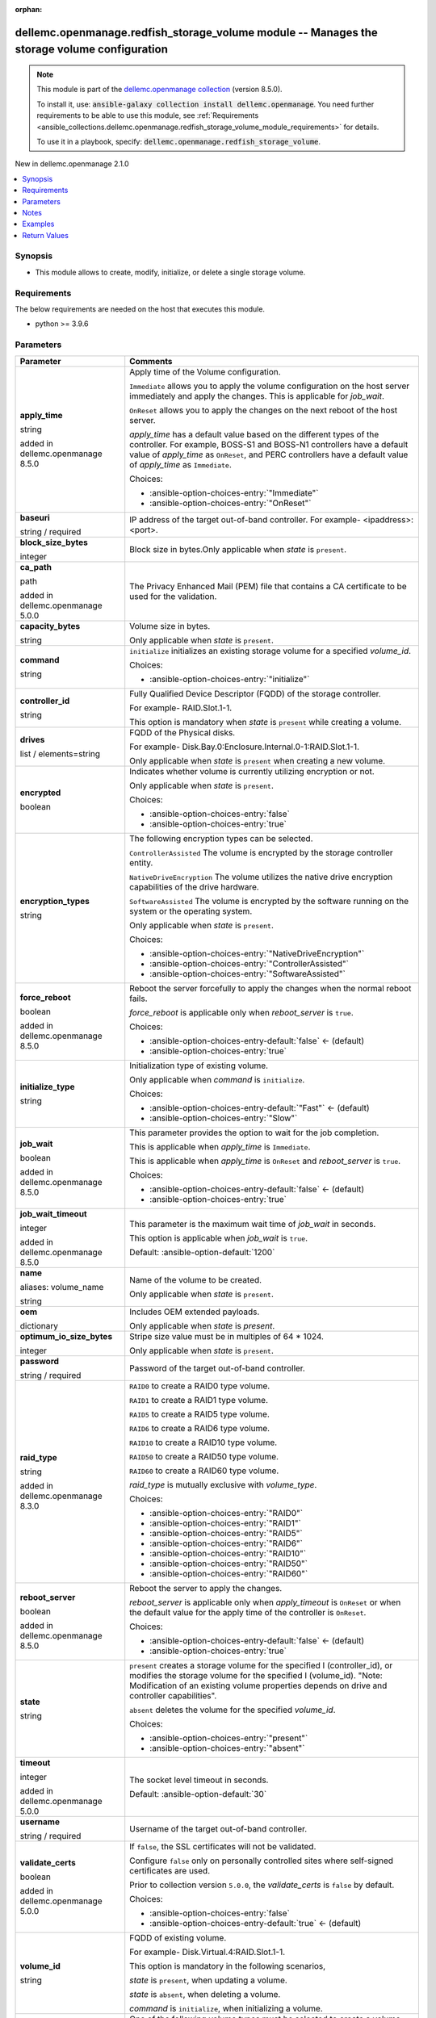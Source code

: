
.. Document meta

:orphan:

.. |antsibull-internal-nbsp| unicode:: 0xA0
    :trim:

.. role:: ansible-attribute-support-label
.. role:: ansible-attribute-support-property
.. role:: ansible-attribute-support-full
.. role:: ansible-attribute-support-partial
.. role:: ansible-attribute-support-none
.. role:: ansible-attribute-support-na
.. role:: ansible-option-type
.. role:: ansible-option-elements
.. role:: ansible-option-required
.. role:: ansible-option-versionadded
.. role:: ansible-option-aliases
.. role:: ansible-option-choices
.. role:: ansible-option-choices-default-mark
.. role:: ansible-option-default-bold
.. role:: ansible-option-configuration
.. role:: ansible-option-returned-bold
.. role:: ansible-option-sample-bold

.. Anchors

.. _ansible_collections.dellemc.openmanage.redfish_storage_volume_module:

.. Anchors: short name for ansible.builtin

.. Anchors: aliases



.. Title

dellemc.openmanage.redfish_storage_volume module -- Manages the storage volume configuration
++++++++++++++++++++++++++++++++++++++++++++++++++++++++++++++++++++++++++++++++++++++++++++

.. Collection note

.. note::
    This module is part of the `dellemc.openmanage collection <https://galaxy.ansible.com/dellemc/openmanage>`_ (version 8.5.0).

    To install it, use: :code:`ansible-galaxy collection install dellemc.openmanage`.
    You need further requirements to be able to use this module,
    see :ref:`Requirements <ansible_collections.dellemc.openmanage.redfish_storage_volume_module_requirements>` for details.

    To use it in a playbook, specify: :code:`dellemc.openmanage.redfish_storage_volume`.

.. version_added

.. rst-class:: ansible-version-added

New in dellemc.openmanage 2.1.0

.. contents::
   :local:
   :depth: 1

.. Deprecated


Synopsis
--------

.. Description

- This module allows to create, modify, initialize, or delete a single storage volume.


.. Aliases


.. Requirements

.. _ansible_collections.dellemc.openmanage.redfish_storage_volume_module_requirements:

Requirements
------------
The below requirements are needed on the host that executes this module.

- python \>= 3.9.6






.. Options

Parameters
----------

.. rst-class:: ansible-option-table

.. list-table::
  :width: 100%
  :widths: auto
  :header-rows: 1

  * - Parameter
    - Comments

  * - .. raw:: html

        <div class="ansible-option-cell">
        <div class="ansibleOptionAnchor" id="parameter-apply_time"></div>

      .. _ansible_collections.dellemc.openmanage.redfish_storage_volume_module__parameter-apply_time:

      .. rst-class:: ansible-option-title

      **apply_time**

      .. raw:: html

        <a class="ansibleOptionLink" href="#parameter-apply_time" title="Permalink to this option"></a>

      .. rst-class:: ansible-option-type-line

      :ansible-option-type:`string`

      :ansible-option-versionadded:`added in dellemc.openmanage 8.5.0`


      .. raw:: html

        </div>

    - .. raw:: html

        <div class="ansible-option-cell">

      Apply time of the Volume configuration.

      \ :literal:`Immediate`\  allows you to apply the volume configuration on the host server immediately and apply the changes. This is applicable for \ :emphasis:`job\_wait`\ .

      \ :literal:`OnReset`\  allows you to apply the changes on the next reboot of the host server.

      \ :emphasis:`apply\_time`\  has a default value based on the different types of the controller. For example, BOSS-S1 and BOSS-N1 controllers have a default value of \ :emphasis:`apply\_time`\  as \ :literal:`OnReset`\ , and PERC controllers have a default value of \ :emphasis:`apply\_time`\  as \ :literal:`Immediate`\ .


      .. rst-class:: ansible-option-line

      :ansible-option-choices:`Choices:`

      - :ansible-option-choices-entry:`"Immediate"`
      - :ansible-option-choices-entry:`"OnReset"`


      .. raw:: html

        </div>

  * - .. raw:: html

        <div class="ansible-option-cell">
        <div class="ansibleOptionAnchor" id="parameter-baseuri"></div>

      .. _ansible_collections.dellemc.openmanage.redfish_storage_volume_module__parameter-baseuri:

      .. rst-class:: ansible-option-title

      **baseuri**

      .. raw:: html

        <a class="ansibleOptionLink" href="#parameter-baseuri" title="Permalink to this option"></a>

      .. rst-class:: ansible-option-type-line

      :ansible-option-type:`string` / :ansible-option-required:`required`

      .. raw:: html

        </div>

    - .. raw:: html

        <div class="ansible-option-cell">

      IP address of the target out-of-band controller. For example- \<ipaddress\>:\<port\>.


      .. raw:: html

        </div>

  * - .. raw:: html

        <div class="ansible-option-cell">
        <div class="ansibleOptionAnchor" id="parameter-block_size_bytes"></div>

      .. _ansible_collections.dellemc.openmanage.redfish_storage_volume_module__parameter-block_size_bytes:

      .. rst-class:: ansible-option-title

      **block_size_bytes**

      .. raw:: html

        <a class="ansibleOptionLink" href="#parameter-block_size_bytes" title="Permalink to this option"></a>

      .. rst-class:: ansible-option-type-line

      :ansible-option-type:`integer`

      .. raw:: html

        </div>

    - .. raw:: html

        <div class="ansible-option-cell">

      Block size in bytes.Only applicable when \ :emphasis:`state`\  is \ :literal:`present`\ .


      .. raw:: html

        </div>

  * - .. raw:: html

        <div class="ansible-option-cell">
        <div class="ansibleOptionAnchor" id="parameter-ca_path"></div>

      .. _ansible_collections.dellemc.openmanage.redfish_storage_volume_module__parameter-ca_path:

      .. rst-class:: ansible-option-title

      **ca_path**

      .. raw:: html

        <a class="ansibleOptionLink" href="#parameter-ca_path" title="Permalink to this option"></a>

      .. rst-class:: ansible-option-type-line

      :ansible-option-type:`path`

      :ansible-option-versionadded:`added in dellemc.openmanage 5.0.0`


      .. raw:: html

        </div>

    - .. raw:: html

        <div class="ansible-option-cell">

      The Privacy Enhanced Mail (PEM) file that contains a CA certificate to be used for the validation.


      .. raw:: html

        </div>

  * - .. raw:: html

        <div class="ansible-option-cell">
        <div class="ansibleOptionAnchor" id="parameter-capacity_bytes"></div>

      .. _ansible_collections.dellemc.openmanage.redfish_storage_volume_module__parameter-capacity_bytes:

      .. rst-class:: ansible-option-title

      **capacity_bytes**

      .. raw:: html

        <a class="ansibleOptionLink" href="#parameter-capacity_bytes" title="Permalink to this option"></a>

      .. rst-class:: ansible-option-type-line

      :ansible-option-type:`string`

      .. raw:: html

        </div>

    - .. raw:: html

        <div class="ansible-option-cell">

      Volume size in bytes.

      Only applicable when \ :emphasis:`state`\  is \ :literal:`present`\ .


      .. raw:: html

        </div>

  * - .. raw:: html

        <div class="ansible-option-cell">
        <div class="ansibleOptionAnchor" id="parameter-command"></div>

      .. _ansible_collections.dellemc.openmanage.redfish_storage_volume_module__parameter-command:

      .. rst-class:: ansible-option-title

      **command**

      .. raw:: html

        <a class="ansibleOptionLink" href="#parameter-command" title="Permalink to this option"></a>

      .. rst-class:: ansible-option-type-line

      :ansible-option-type:`string`

      .. raw:: html

        </div>

    - .. raw:: html

        <div class="ansible-option-cell">

      \ :literal:`initialize`\  initializes an existing storage volume for a specified \ :emphasis:`volume\_id`\ .


      .. rst-class:: ansible-option-line

      :ansible-option-choices:`Choices:`

      - :ansible-option-choices-entry:`"initialize"`


      .. raw:: html

        </div>

  * - .. raw:: html

        <div class="ansible-option-cell">
        <div class="ansibleOptionAnchor" id="parameter-controller_id"></div>

      .. _ansible_collections.dellemc.openmanage.redfish_storage_volume_module__parameter-controller_id:

      .. rst-class:: ansible-option-title

      **controller_id**

      .. raw:: html

        <a class="ansibleOptionLink" href="#parameter-controller_id" title="Permalink to this option"></a>

      .. rst-class:: ansible-option-type-line

      :ansible-option-type:`string`

      .. raw:: html

        </div>

    - .. raw:: html

        <div class="ansible-option-cell">

      Fully Qualified Device Descriptor (FQDD) of the storage controller.

      For example- RAID.Slot.1-1.

      This option is mandatory when \ :emphasis:`state`\  is \ :literal:`present`\  while creating a volume.


      .. raw:: html

        </div>

  * - .. raw:: html

        <div class="ansible-option-cell">
        <div class="ansibleOptionAnchor" id="parameter-drives"></div>

      .. _ansible_collections.dellemc.openmanage.redfish_storage_volume_module__parameter-drives:

      .. rst-class:: ansible-option-title

      **drives**

      .. raw:: html

        <a class="ansibleOptionLink" href="#parameter-drives" title="Permalink to this option"></a>

      .. rst-class:: ansible-option-type-line

      :ansible-option-type:`list` / :ansible-option-elements:`elements=string`

      .. raw:: html

        </div>

    - .. raw:: html

        <div class="ansible-option-cell">

      FQDD of the Physical disks.

      For example- Disk.Bay.0:Enclosure.Internal.0-1:RAID.Slot.1-1.

      Only applicable when \ :emphasis:`state`\  is \ :literal:`present`\  when creating a new volume.


      .. raw:: html

        </div>

  * - .. raw:: html

        <div class="ansible-option-cell">
        <div class="ansibleOptionAnchor" id="parameter-encrypted"></div>

      .. _ansible_collections.dellemc.openmanage.redfish_storage_volume_module__parameter-encrypted:

      .. rst-class:: ansible-option-title

      **encrypted**

      .. raw:: html

        <a class="ansibleOptionLink" href="#parameter-encrypted" title="Permalink to this option"></a>

      .. rst-class:: ansible-option-type-line

      :ansible-option-type:`boolean`

      .. raw:: html

        </div>

    - .. raw:: html

        <div class="ansible-option-cell">

      Indicates whether volume is currently utilizing encryption or not.

      Only applicable when \ :emphasis:`state`\  is \ :literal:`present`\ .


      .. rst-class:: ansible-option-line

      :ansible-option-choices:`Choices:`

      - :ansible-option-choices-entry:`false`
      - :ansible-option-choices-entry:`true`


      .. raw:: html

        </div>

  * - .. raw:: html

        <div class="ansible-option-cell">
        <div class="ansibleOptionAnchor" id="parameter-encryption_types"></div>

      .. _ansible_collections.dellemc.openmanage.redfish_storage_volume_module__parameter-encryption_types:

      .. rst-class:: ansible-option-title

      **encryption_types**

      .. raw:: html

        <a class="ansibleOptionLink" href="#parameter-encryption_types" title="Permalink to this option"></a>

      .. rst-class:: ansible-option-type-line

      :ansible-option-type:`string`

      .. raw:: html

        </div>

    - .. raw:: html

        <div class="ansible-option-cell">

      The following encryption types can be selected.

      \ :literal:`ControllerAssisted`\  The volume is encrypted by the storage controller entity.

      \ :literal:`NativeDriveEncryption`\  The volume utilizes the native drive encryption capabilities of the drive hardware.

      \ :literal:`SoftwareAssisted`\  The volume is encrypted by the software running on the system or the operating system.

      Only applicable when \ :emphasis:`state`\  is \ :literal:`present`\ .


      .. rst-class:: ansible-option-line

      :ansible-option-choices:`Choices:`

      - :ansible-option-choices-entry:`"NativeDriveEncryption"`
      - :ansible-option-choices-entry:`"ControllerAssisted"`
      - :ansible-option-choices-entry:`"SoftwareAssisted"`


      .. raw:: html

        </div>

  * - .. raw:: html

        <div class="ansible-option-cell">
        <div class="ansibleOptionAnchor" id="parameter-force_reboot"></div>

      .. _ansible_collections.dellemc.openmanage.redfish_storage_volume_module__parameter-force_reboot:

      .. rst-class:: ansible-option-title

      **force_reboot**

      .. raw:: html

        <a class="ansibleOptionLink" href="#parameter-force_reboot" title="Permalink to this option"></a>

      .. rst-class:: ansible-option-type-line

      :ansible-option-type:`boolean`

      :ansible-option-versionadded:`added in dellemc.openmanage 8.5.0`


      .. raw:: html

        </div>

    - .. raw:: html

        <div class="ansible-option-cell">

      Reboot the server forcefully to apply the changes when the normal reboot fails.

      \ :emphasis:`force\_reboot`\  is applicable only when \ :emphasis:`reboot\_server`\  is \ :literal:`true`\ .


      .. rst-class:: ansible-option-line

      :ansible-option-choices:`Choices:`

      - :ansible-option-choices-entry-default:`false` :ansible-option-choices-default-mark:`← (default)`
      - :ansible-option-choices-entry:`true`


      .. raw:: html

        </div>

  * - .. raw:: html

        <div class="ansible-option-cell">
        <div class="ansibleOptionAnchor" id="parameter-initialize_type"></div>

      .. _ansible_collections.dellemc.openmanage.redfish_storage_volume_module__parameter-initialize_type:

      .. rst-class:: ansible-option-title

      **initialize_type**

      .. raw:: html

        <a class="ansibleOptionLink" href="#parameter-initialize_type" title="Permalink to this option"></a>

      .. rst-class:: ansible-option-type-line

      :ansible-option-type:`string`

      .. raw:: html

        </div>

    - .. raw:: html

        <div class="ansible-option-cell">

      Initialization type of existing volume.

      Only applicable when \ :emphasis:`command`\  is \ :literal:`initialize`\ .


      .. rst-class:: ansible-option-line

      :ansible-option-choices:`Choices:`

      - :ansible-option-choices-entry-default:`"Fast"` :ansible-option-choices-default-mark:`← (default)`
      - :ansible-option-choices-entry:`"Slow"`


      .. raw:: html

        </div>

  * - .. raw:: html

        <div class="ansible-option-cell">
        <div class="ansibleOptionAnchor" id="parameter-job_wait"></div>

      .. _ansible_collections.dellemc.openmanage.redfish_storage_volume_module__parameter-job_wait:

      .. rst-class:: ansible-option-title

      **job_wait**

      .. raw:: html

        <a class="ansibleOptionLink" href="#parameter-job_wait" title="Permalink to this option"></a>

      .. rst-class:: ansible-option-type-line

      :ansible-option-type:`boolean`

      :ansible-option-versionadded:`added in dellemc.openmanage 8.5.0`


      .. raw:: html

        </div>

    - .. raw:: html

        <div class="ansible-option-cell">

      This parameter provides the option to wait for the job completion.

      This is applicable when \ :emphasis:`apply\_time`\  is \ :literal:`Immediate`\ .

      This is applicable when \ :emphasis:`apply\_time`\  is \ :literal:`OnReset`\  and \ :emphasis:`reboot\_server`\  is \ :literal:`true`\ .


      .. rst-class:: ansible-option-line

      :ansible-option-choices:`Choices:`

      - :ansible-option-choices-entry-default:`false` :ansible-option-choices-default-mark:`← (default)`
      - :ansible-option-choices-entry:`true`


      .. raw:: html

        </div>

  * - .. raw:: html

        <div class="ansible-option-cell">
        <div class="ansibleOptionAnchor" id="parameter-job_wait_timeout"></div>

      .. _ansible_collections.dellemc.openmanage.redfish_storage_volume_module__parameter-job_wait_timeout:

      .. rst-class:: ansible-option-title

      **job_wait_timeout**

      .. raw:: html

        <a class="ansibleOptionLink" href="#parameter-job_wait_timeout" title="Permalink to this option"></a>

      .. rst-class:: ansible-option-type-line

      :ansible-option-type:`integer`

      :ansible-option-versionadded:`added in dellemc.openmanage 8.5.0`


      .. raw:: html

        </div>

    - .. raw:: html

        <div class="ansible-option-cell">

      This parameter is the maximum wait time of \ :emphasis:`job\_wait`\  in seconds.

      This option is applicable when \ :emphasis:`job\_wait`\  is \ :literal:`true`\ .


      .. rst-class:: ansible-option-line

      :ansible-option-default-bold:`Default:` :ansible-option-default:`1200`

      .. raw:: html

        </div>

  * - .. raw:: html

        <div class="ansible-option-cell">
        <div class="ansibleOptionAnchor" id="parameter-name"></div>
        <div class="ansibleOptionAnchor" id="parameter-volume_name"></div>

      .. _ansible_collections.dellemc.openmanage.redfish_storage_volume_module__parameter-name:
      .. _ansible_collections.dellemc.openmanage.redfish_storage_volume_module__parameter-volume_name:

      .. rst-class:: ansible-option-title

      **name**

      .. raw:: html

        <a class="ansibleOptionLink" href="#parameter-name" title="Permalink to this option"></a>

      .. rst-class:: ansible-option-type-line

      :ansible-option-aliases:`aliases: volume_name`

      .. rst-class:: ansible-option-type-line

      :ansible-option-type:`string`

      .. raw:: html

        </div>

    - .. raw:: html

        <div class="ansible-option-cell">

      Name of the volume to be created.

      Only applicable when \ :emphasis:`state`\  is \ :literal:`present`\ .


      .. raw:: html

        </div>

  * - .. raw:: html

        <div class="ansible-option-cell">
        <div class="ansibleOptionAnchor" id="parameter-oem"></div>

      .. _ansible_collections.dellemc.openmanage.redfish_storage_volume_module__parameter-oem:

      .. rst-class:: ansible-option-title

      **oem**

      .. raw:: html

        <a class="ansibleOptionLink" href="#parameter-oem" title="Permalink to this option"></a>

      .. rst-class:: ansible-option-type-line

      :ansible-option-type:`dictionary`

      .. raw:: html

        </div>

    - .. raw:: html

        <div class="ansible-option-cell">

      Includes OEM extended payloads.

      Only applicable when \ :emphasis:`state`\  is \ :emphasis:`present`\ .


      .. raw:: html

        </div>

  * - .. raw:: html

        <div class="ansible-option-cell">
        <div class="ansibleOptionAnchor" id="parameter-optimum_io_size_bytes"></div>

      .. _ansible_collections.dellemc.openmanage.redfish_storage_volume_module__parameter-optimum_io_size_bytes:

      .. rst-class:: ansible-option-title

      **optimum_io_size_bytes**

      .. raw:: html

        <a class="ansibleOptionLink" href="#parameter-optimum_io_size_bytes" title="Permalink to this option"></a>

      .. rst-class:: ansible-option-type-line

      :ansible-option-type:`integer`

      .. raw:: html

        </div>

    - .. raw:: html

        <div class="ansible-option-cell">

      Stripe size value must be in multiples of 64 \* 1024.

      Only applicable when \ :emphasis:`state`\  is \ :literal:`present`\ .


      .. raw:: html

        </div>

  * - .. raw:: html

        <div class="ansible-option-cell">
        <div class="ansibleOptionAnchor" id="parameter-password"></div>

      .. _ansible_collections.dellemc.openmanage.redfish_storage_volume_module__parameter-password:

      .. rst-class:: ansible-option-title

      **password**

      .. raw:: html

        <a class="ansibleOptionLink" href="#parameter-password" title="Permalink to this option"></a>

      .. rst-class:: ansible-option-type-line

      :ansible-option-type:`string` / :ansible-option-required:`required`

      .. raw:: html

        </div>

    - .. raw:: html

        <div class="ansible-option-cell">

      Password of the target out-of-band controller.


      .. raw:: html

        </div>

  * - .. raw:: html

        <div class="ansible-option-cell">
        <div class="ansibleOptionAnchor" id="parameter-raid_type"></div>

      .. _ansible_collections.dellemc.openmanage.redfish_storage_volume_module__parameter-raid_type:

      .. rst-class:: ansible-option-title

      **raid_type**

      .. raw:: html

        <a class="ansibleOptionLink" href="#parameter-raid_type" title="Permalink to this option"></a>

      .. rst-class:: ansible-option-type-line

      :ansible-option-type:`string`

      :ansible-option-versionadded:`added in dellemc.openmanage 8.3.0`


      .. raw:: html

        </div>

    - .. raw:: html

        <div class="ansible-option-cell">

      \ :literal:`RAID0`\  to create a RAID0 type volume.

      \ :literal:`RAID1`\  to create a RAID1 type volume.

      \ :literal:`RAID5`\  to create a RAID5 type volume.

      \ :literal:`RAID6`\  to create a RAID6 type volume.

      \ :literal:`RAID10`\  to create a RAID10 type volume.

      \ :literal:`RAID50`\  to create a RAID50 type volume.

      \ :literal:`RAID60`\  to create a RAID60 type volume.

      \ :emphasis:`raid\_type`\  is mutually exclusive with \ :emphasis:`volume\_type`\ .


      .. rst-class:: ansible-option-line

      :ansible-option-choices:`Choices:`

      - :ansible-option-choices-entry:`"RAID0"`
      - :ansible-option-choices-entry:`"RAID1"`
      - :ansible-option-choices-entry:`"RAID5"`
      - :ansible-option-choices-entry:`"RAID6"`
      - :ansible-option-choices-entry:`"RAID10"`
      - :ansible-option-choices-entry:`"RAID50"`
      - :ansible-option-choices-entry:`"RAID60"`


      .. raw:: html

        </div>

  * - .. raw:: html

        <div class="ansible-option-cell">
        <div class="ansibleOptionAnchor" id="parameter-reboot_server"></div>

      .. _ansible_collections.dellemc.openmanage.redfish_storage_volume_module__parameter-reboot_server:

      .. rst-class:: ansible-option-title

      **reboot_server**

      .. raw:: html

        <a class="ansibleOptionLink" href="#parameter-reboot_server" title="Permalink to this option"></a>

      .. rst-class:: ansible-option-type-line

      :ansible-option-type:`boolean`

      :ansible-option-versionadded:`added in dellemc.openmanage 8.5.0`


      .. raw:: html

        </div>

    - .. raw:: html

        <div class="ansible-option-cell">

      Reboot the server to apply the changes.

      \ :emphasis:`reboot\_server`\  is applicable only when \ :emphasis:`apply\_timeout`\  is \ :literal:`OnReset`\  or when the default value for the apply time of the controller is \ :literal:`OnReset`\ .


      .. rst-class:: ansible-option-line

      :ansible-option-choices:`Choices:`

      - :ansible-option-choices-entry-default:`false` :ansible-option-choices-default-mark:`← (default)`
      - :ansible-option-choices-entry:`true`


      .. raw:: html

        </div>

  * - .. raw:: html

        <div class="ansible-option-cell">
        <div class="ansibleOptionAnchor" id="parameter-state"></div>

      .. _ansible_collections.dellemc.openmanage.redfish_storage_volume_module__parameter-state:

      .. rst-class:: ansible-option-title

      **state**

      .. raw:: html

        <a class="ansibleOptionLink" href="#parameter-state" title="Permalink to this option"></a>

      .. rst-class:: ansible-option-type-line

      :ansible-option-type:`string`

      .. raw:: html

        </div>

    - .. raw:: html

        <div class="ansible-option-cell">

      \ :literal:`present`\  creates a storage volume for the specified I (controller\_id), or modifies the storage volume for the specified I (volume\_id). "Note: Modification of an existing volume properties depends on drive and controller capabilities".

      \ :literal:`absent`\  deletes the volume for the specified \ :emphasis:`volume\_id`\ .


      .. rst-class:: ansible-option-line

      :ansible-option-choices:`Choices:`

      - :ansible-option-choices-entry:`"present"`
      - :ansible-option-choices-entry:`"absent"`


      .. raw:: html

        </div>

  * - .. raw:: html

        <div class="ansible-option-cell">
        <div class="ansibleOptionAnchor" id="parameter-timeout"></div>

      .. _ansible_collections.dellemc.openmanage.redfish_storage_volume_module__parameter-timeout:

      .. rst-class:: ansible-option-title

      **timeout**

      .. raw:: html

        <a class="ansibleOptionLink" href="#parameter-timeout" title="Permalink to this option"></a>

      .. rst-class:: ansible-option-type-line

      :ansible-option-type:`integer`

      :ansible-option-versionadded:`added in dellemc.openmanage 5.0.0`


      .. raw:: html

        </div>

    - .. raw:: html

        <div class="ansible-option-cell">

      The socket level timeout in seconds.


      .. rst-class:: ansible-option-line

      :ansible-option-default-bold:`Default:` :ansible-option-default:`30`

      .. raw:: html

        </div>

  * - .. raw:: html

        <div class="ansible-option-cell">
        <div class="ansibleOptionAnchor" id="parameter-username"></div>

      .. _ansible_collections.dellemc.openmanage.redfish_storage_volume_module__parameter-username:

      .. rst-class:: ansible-option-title

      **username**

      .. raw:: html

        <a class="ansibleOptionLink" href="#parameter-username" title="Permalink to this option"></a>

      .. rst-class:: ansible-option-type-line

      :ansible-option-type:`string` / :ansible-option-required:`required`

      .. raw:: html

        </div>

    - .. raw:: html

        <div class="ansible-option-cell">

      Username of the target out-of-band controller.


      .. raw:: html

        </div>

  * - .. raw:: html

        <div class="ansible-option-cell">
        <div class="ansibleOptionAnchor" id="parameter-validate_certs"></div>

      .. _ansible_collections.dellemc.openmanage.redfish_storage_volume_module__parameter-validate_certs:

      .. rst-class:: ansible-option-title

      **validate_certs**

      .. raw:: html

        <a class="ansibleOptionLink" href="#parameter-validate_certs" title="Permalink to this option"></a>

      .. rst-class:: ansible-option-type-line

      :ansible-option-type:`boolean`

      :ansible-option-versionadded:`added in dellemc.openmanage 5.0.0`


      .. raw:: html

        </div>

    - .. raw:: html

        <div class="ansible-option-cell">

      If \ :literal:`false`\ , the SSL certificates will not be validated.

      Configure \ :literal:`false`\  only on personally controlled sites where self-signed certificates are used.

      Prior to collection version \ :literal:`5.0.0`\ , the \ :emphasis:`validate\_certs`\  is \ :literal:`false`\  by default.


      .. rst-class:: ansible-option-line

      :ansible-option-choices:`Choices:`

      - :ansible-option-choices-entry:`false`
      - :ansible-option-choices-entry-default:`true` :ansible-option-choices-default-mark:`← (default)`


      .. raw:: html

        </div>

  * - .. raw:: html

        <div class="ansible-option-cell">
        <div class="ansibleOptionAnchor" id="parameter-volume_id"></div>

      .. _ansible_collections.dellemc.openmanage.redfish_storage_volume_module__parameter-volume_id:

      .. rst-class:: ansible-option-title

      **volume_id**

      .. raw:: html

        <a class="ansibleOptionLink" href="#parameter-volume_id" title="Permalink to this option"></a>

      .. rst-class:: ansible-option-type-line

      :ansible-option-type:`string`

      .. raw:: html

        </div>

    - .. raw:: html

        <div class="ansible-option-cell">

      FQDD of existing volume.

      For example- Disk.Virtual.4:RAID.Slot.1-1.

      This option is mandatory in the following scenarios,

      \ :emphasis:`state`\  is \ :literal:`present`\ , when updating a volume.

      \ :emphasis:`state`\  is \ :literal:`absent`\ , when deleting a volume.

      \ :emphasis:`command`\  is \ :literal:`initialize`\ , when initializing a volume.


      .. raw:: html

        </div>

  * - .. raw:: html

        <div class="ansible-option-cell">
        <div class="ansibleOptionAnchor" id="parameter-volume_type"></div>

      .. _ansible_collections.dellemc.openmanage.redfish_storage_volume_module__parameter-volume_type:

      .. rst-class:: ansible-option-title

      **volume_type**

      .. raw:: html

        <a class="ansibleOptionLink" href="#parameter-volume_type" title="Permalink to this option"></a>

      .. rst-class:: ansible-option-type-line

      :ansible-option-type:`string`

      .. raw:: html

        </div>

    - .. raw:: html

        <div class="ansible-option-cell">

      One of the following volume types must be selected to create a volume.

      \ :literal:`NonRedundant`\  The volume is a non-redundant storage device.

      \ :literal:`Mirrored`\  The volume is a mirrored device.

      \ :literal:`StripedWithParity`\  The volume is a device which uses parity to retain redundant information.

      \ :literal:`SpannedMirrors`\  The volume is a spanned set of mirrored devices.

      \ :literal:`SpannedStripesWithParity`\  The volume is a spanned set of devices which uses parity to retain redundant information.

      \ :emphasis:`volume\_type`\  is mutually exclusive with \ :emphasis:`raid\_type`\ .


      .. rst-class:: ansible-option-line

      :ansible-option-choices:`Choices:`

      - :ansible-option-choices-entry:`"NonRedundant"`
      - :ansible-option-choices-entry:`"Mirrored"`
      - :ansible-option-choices-entry:`"StripedWithParity"`
      - :ansible-option-choices-entry:`"SpannedMirrors"`
      - :ansible-option-choices-entry:`"SpannedStripesWithParity"`


      .. raw:: html

        </div>


.. Attributes


.. Notes

Notes
-----

.. note::
   - Run this module from a system that has direct access to Redfish APIs.
   - This module supports \ :literal:`check\_mode`\ .
   - This module always reports changes when \ :emphasis:`name`\  and \ :emphasis:`volume\_id`\  are not specified. Either \ :emphasis:`name`\  or \ :emphasis:`volume\_id`\  is required to support \ :literal:`check\_mode`\ .
   - This module supports IPv4 and IPv6 addresses.

.. Seealso


.. Examples

Examples
--------

.. code-block:: yaml+jinja

    
    ---
    - name: Create a volume with supported options
      dellemc.openmanage.redfish_storage_volume:
        baseuri: "192.168.0.1"
        username: "username"
        password: "password"
        ca_path: "/path/to/ca_cert.pem"
        state: "present"
        volume_type: "Mirrored"
        name: "VD0"
        controller_id: "RAID.Slot.1-1"
        drives:
          - Disk.Bay.5:Enclosure.Internal.0-1:RAID.Slot.1-1
          - Disk.Bay.6:Enclosure.Internal.0-1:RAID.Slot.1-1
        block_size_bytes: 512
        capacity_bytes: 299439751168
        optimum_io_size_bytes: 65536
        encryption_types: NativeDriveEncryption
        encrypted: true

    - name: Create a volume with minimum options
      dellemc.openmanage.redfish_storage_volume:
        baseuri: "192.168.0.1"
        username: "username"
        password: "password"
        ca_path: "/path/to/ca_cert.pem"
        state: "present"
        controller_id: "RAID.Slot.1-1"
        volume_type: "NonRedundant"
        drives:
          - Disk.Bay.1:Enclosure.Internal.0-1:RAID.Slot.1-1

    - name: Create a RAID0 on PERC controller on reset
      dellemc.openmanage.redfish_storage_volume:
        baseuri: "192.168.0.1"
        username: "username"
        password: "password"
        state: "present"
        controller_id: "RAID.Slot.1-1"
        raid_type: "RAID0"
        drives:
          - Disk.Bay.1:Enclosure.Internal.0-1:RAID.Slot.1-1
          - Disk.Bay.1:Enclosure.Internal.0-1:RAID.Slot.1-2
        apply_time: OnReset

    - name: Create a RAID0 on BOSS controller with restart
      dellemc.openmanage.redfish_storage_volume:
        baseuri: "192.168.0.1"
        username: "username"
        password: "password"
        state: "present"
        controller_id: "RAID.Slot.1-1"
        raid_type: "RAID0"
        drives:
          - Disk.Bay.1:Enclosure.Internal.0-1:RAID.Slot.1-1
          - Disk.Bay.1:Enclosure.Internal.0-1:RAID.Slot.1-2
        apply_time: OnReset
        reboot_server: true

    - name: Create a RAID0 on BOSS controller with force restart
      dellemc.openmanage.redfish_storage_volume:
        baseuri: "192.168.0.1"
        username: "username"
        password: "password"
        state: "present"
        controller_id: "RAID.Slot.1-1"
        raid_type: "RAID0"
        drives:
          - Disk.Bay.1:Enclosure.Internal.0-1:RAID.Slot.1-1
          - Disk.Bay.1:Enclosure.Internal.0-1:RAID.Slot.1-2
        reboot_server: true
        force_reboot: true

    - name: Modify a volume's encryption type settings
      dellemc.openmanage.redfish_storage_volume:
        baseuri: "192.168.0.1"
        username: "username"
        password: "password"
        ca_path: "/path/to/ca_cert.pem"
        state: "present"
        volume_id: "Disk.Virtual.5:RAID.Slot.1-1"
        encryption_types: "ControllerAssisted"
        encrypted: true

    - name: Delete an existing volume
      dellemc.openmanage.redfish_storage_volume:
        baseuri: "192.168.0.1"
        username: "username"
        password: "password"
        ca_path: "/path/to/ca_cert.pem"
        state: "absent"
        volume_id: "Disk.Virtual.5:RAID.Slot.1-1"

    - name: Initialize an existing volume
      dellemc.openmanage.redfish_storage_volume:
        baseuri: "192.168.0.1"
        username: "username"
        password: "password"
        ca_path: "/path/to/ca_cert.pem"
        command: "initialize"
        volume_id: "Disk.Virtual.6:RAID.Slot.1-1"
        initialize_type: "Slow"

    - name: Create a RAID6 volume
      dellemc.openmanage.redfish_storage_volume:
        baseuri: "192.168.0.1"
        username: "username"
        password: "password"
        state: "present"
        controller_id: "RAID.Slot.1-1"
        raid_type: "RAID6"
        drives:
          - Disk.Bay.1:Enclosure.Internal.0-1:RAID.Slot.1-1
          - Disk.Bay.1:Enclosure.Internal.0-1:RAID.Slot.1-2
          - Disk.Bay.1:Enclosure.Internal.0-1:RAID.Slot.1-3
          - Disk.Bay.1:Enclosure.Internal.0-1:RAID.Slot.1-4

    - name: Create a RAID60 volume
      dellemc.openmanage.redfish_storage_volume:
        baseuri: "192.168.0.1"
        username: "username"
        password: "password"
        state: "present"
        controller_id: "RAID.Slot.1-1"
        raid_type: "RAID60"
        drives:
          - Disk.Bay.1:Enclosure.Internal.0-1:RAID.Slot.1-1
          - Disk.Bay.1:Enclosure.Internal.0-1:RAID.Slot.1-2
          - Disk.Bay.1:Enclosure.Internal.0-1:RAID.Slot.1-3
          - Disk.Bay.1:Enclosure.Internal.0-1:RAID.Slot.1-4
          - Disk.Bay.1:Enclosure.Internal.0-1:RAID.Slot.1-5
          - Disk.Bay.1:Enclosure.Internal.0-1:RAID.Slot.1-6
          - Disk.Bay.1:Enclosure.Internal.0-1:RAID.Slot.1-7
          - Disk.Bay.1:Enclosure.Internal.0-1:RAID.Slot.1-8




.. Facts


.. Return values

Return Values
-------------
Common return values are documented :ref:`here <common_return_values>`, the following are the fields unique to this module:

.. rst-class:: ansible-option-table

.. list-table::
  :width: 100%
  :widths: auto
  :header-rows: 1

  * - Key
    - Description

  * - .. raw:: html

        <div class="ansible-option-cell">
        <div class="ansibleOptionAnchor" id="return-error_info"></div>

      .. _ansible_collections.dellemc.openmanage.redfish_storage_volume_module__return-error_info:

      .. rst-class:: ansible-option-title

      **error_info**

      .. raw:: html

        <a class="ansibleOptionLink" href="#return-error_info" title="Permalink to this return value"></a>

      .. rst-class:: ansible-option-type-line

      :ansible-option-type:`dictionary`

      .. raw:: html

        </div>

    - .. raw:: html

        <div class="ansible-option-cell">

      Details of a http error.


      .. rst-class:: ansible-option-line

      :ansible-option-returned-bold:`Returned:` on http error

      .. rst-class:: ansible-option-line
      .. rst-class:: ansible-option-sample

      :ansible-option-sample-bold:`Sample:` :ansible-rv-sample-value:`{"error": {"@Message.ExtendedInfo": [{"Message": "Unable to perform configuration operations because a configuration job for the device already exists.", "MessageArgs": [], "MessageArgs@odata.count": 0, "MessageId": "IDRAC.1.6.STOR023", "RelatedProperties": [], "RelatedProperties@odata.count": 0, "Resolution": "Wait for the current job for the device to complete or cancel the current job before attempting more configuration operations on the device.", "Severity": "Informational"}], "code": "Base.1.2.GeneralError", "message": "A general error has occurred. See ExtendedInfo for more information"}}`


      .. raw:: html

        </div>


  * - .. raw:: html

        <div class="ansible-option-cell">
        <div class="ansibleOptionAnchor" id="return-msg"></div>

      .. _ansible_collections.dellemc.openmanage.redfish_storage_volume_module__return-msg:

      .. rst-class:: ansible-option-title

      **msg**

      .. raw:: html

        <a class="ansibleOptionLink" href="#return-msg" title="Permalink to this return value"></a>

      .. rst-class:: ansible-option-type-line

      :ansible-option-type:`string`

      .. raw:: html

        </div>

    - .. raw:: html

        <div class="ansible-option-cell">

      Overall status of the storage configuration operation.


      .. rst-class:: ansible-option-line

      :ansible-option-returned-bold:`Returned:` always

      .. rst-class:: ansible-option-line
      .. rst-class:: ansible-option-sample

      :ansible-option-sample-bold:`Sample:` :ansible-rv-sample-value:`"Successfully submitted create volume task."`


      .. raw:: html

        </div>


  * - .. raw:: html

        <div class="ansible-option-cell">
        <div class="ansibleOptionAnchor" id="return-task"></div>

      .. _ansible_collections.dellemc.openmanage.redfish_storage_volume_module__return-task:

      .. rst-class:: ansible-option-title

      **task**

      .. raw:: html

        <a class="ansibleOptionLink" href="#return-task" title="Permalink to this return value"></a>

      .. rst-class:: ansible-option-type-line

      :ansible-option-type:`dictionary`

      .. raw:: html

        </div>

    - .. raw:: html

        <div class="ansible-option-cell">

      Returns ID and URI of the created task.


      .. rst-class:: ansible-option-line

      :ansible-option-returned-bold:`Returned:` success

      .. rst-class:: ansible-option-line
      .. rst-class:: ansible-option-sample

      :ansible-option-sample-bold:`Sample:` :ansible-rv-sample-value:`{"id": "JID\_XXXXXXXXXXXXX", "uri": "/redfish/v1/Managers/iDRAC.Embedded.1/Jobs/JID\_XXXXXXXXXXXXX"}`


      .. raw:: html

        </div>



..  Status (Presently only deprecated)


.. Authors

Authors
~~~~~~~

- Sajna Shetty(@Sajna-Shetty)
- Kritika Bhateja(@Kritika-Bhateja-03)



.. Extra links

Collection links
~~~~~~~~~~~~~~~~

.. raw:: html

  <p class="ansible-links">
    <a href="https://github.com/dell/dellemc-openmanage-ansible-modules/issues" aria-role="button" target="_blank" rel="noopener external">Issue Tracker</a>
    <a href="https://github.com/dell/dellemc-openmanage-ansible-modules" aria-role="button" target="_blank" rel="noopener external">Homepage</a>
    <a href="https://github.com/dell/dellemc-openmanage-ansible-modules/tree/collections" aria-role="button" target="_blank" rel="noopener external">Repository (Sources)</a>
  </p>

.. Parsing errors

